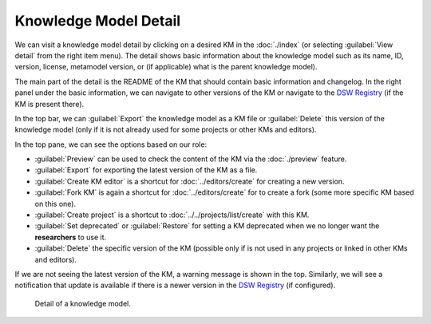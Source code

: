 .. _km-detail:

Knowledge Model Detail
**********************

We can visit a knowledge model detail by clicking on a desired KM in the :doc:`./index` (or selecting :guilabel:`View detail` from the right item menu). The detail shows basic information about the knowledge model such as its name, ID, version, license, metamodel version, or (if applicable) what is the parent knowledge model).

The main part of the detail is the README of the KM that should contain basic information and changelog. In the right panel under the basic information, we can navigate to other versions of the KM or navigate to the `DSW Registry <https://registry.ds-wizard.org>`__ (if the KM is present there).

In the top bar, we can :guilabel:`Export` the knowledge model as a KM file or :guilabel:`Delete` this version of the knowledge model (only if it is not already used for some projects or other KMs and editors).

In the top pane, we can see the options based on our role:

- :guilabel:`Preview` can be used to check the content of the KM via the :doc:`./preview` feature.
- :guilabel:`Export` for exporting the latest version of the KM as a file.
- :guilabel:`Create KM editor` is a shortcut for :doc:`../editors/create` for creating a new version.
- :guilabel:`Fork KM` is again a shortcut for :doc:`../editors/create` for to create a fork (some more specific KM based on this one).
- :guilabel:`Create project` is a shortcut to :doc:`../../projects/list/create` with this KM.
- :guilabel:`Set deprecated` or :guilabel:`Restore` for setting a KM deprecated when we no longer want the **researchers** to use it.
- :guilabel:`Delete` the specific version of the KM (possible only if is not used in any projects or linked in other KMs and editors).

If we are not seeing the latest version of the KM, a warning message is shown in the top. Similarly, we will see a notification that update is available if there is a newer version in the `DSW Registry <https://registry.ds-wizard.org>`__ (if configured).


.. figure:: detail/detail.png
    
    Detail of a knowledge model.
